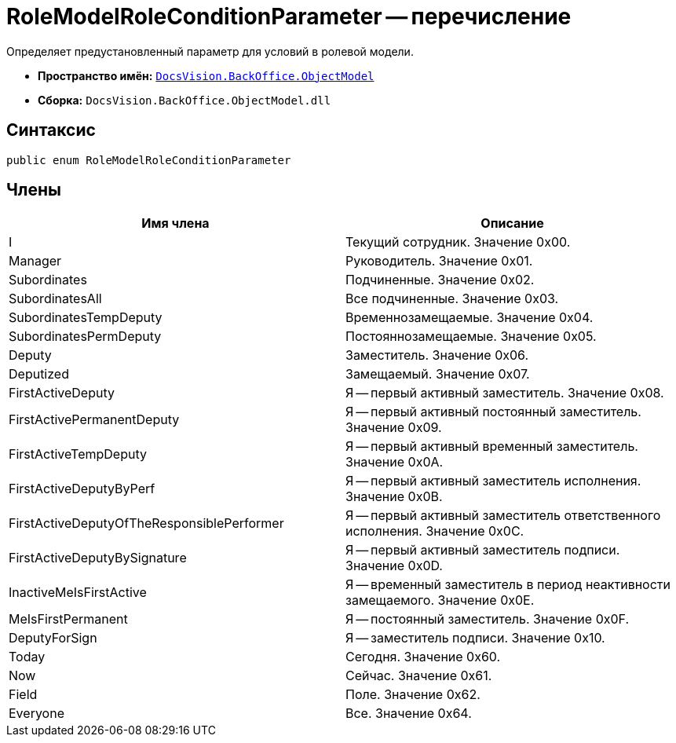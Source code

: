 = RoleModelRoleConditionParameter -- перечисление

Определяет предустановленный параметр для условий в ролевой модели.

* *Пространство имён:* `xref:api/DocsVision/Platform/ObjectModel/ObjectModel_NS.adoc[DocsVision.BackOffice.ObjectModel]`
* *Сборка:* `DocsVision.BackOffice.ObjectModel.dll`

== Синтаксис

[source,csharp]
----
public enum RoleModelRoleConditionParameter
----

== Члены

[cols=",",options="header"]
|===
|Имя члена |Описание
|I |Текущий сотрудник. Значение 0x00.
|Manager |Руководитель. Значение 0x01.
|Subordinates |Подчиненные. Значение 0x02.
|SubordinatesAll |Все подчиненные. Значение 0x03.
|SubordinatesTempDeputy |Временнозамещаемые. Значение 0x04.
|SubordinatesPermDeputy |Постояннозамещаемые. Значение 0x05.
|Deputy |Заместитель. Значение 0x06.
|Deputized |Замещаемый. Значение 0x07.
|FirstActiveDeputy |Я -- первый активный заместитель. Значение 0x08.
|FirstActivePermanentDeputy |Я -- первый активный постоянный заместитель. Значение 0x09.
|FirstActiveTempDeputy |Я -- первый активный временный заместитель. Значение 0x0A.
|FirstActiveDeputyByPerf |Я -- первый активный заместитель исполнения. Значение 0x0B.
|FirstActiveDeputyOfTheResponsiblePerformer |Я -- первый активный заместитель ответственного исполнения. Значение 0x0C.
|FirstActiveDeputyBySignature |Я -- первый активный заместитель подписи. Значение 0x0D.
|InactiveMeIsFirstActive |Я -- временный заместитель в период неактивности замещаемого. Значение 0x0E.
|MeIsFirstPermanent |Я -- постоянный заместитель. Значение 0x0F.
|DeputyForSign |Я -- заместитель подписи. Значение 0x10.
|Today |Сегодня. Значение 0x60.
|Now |Сейчас. Значение 0x61.
|Field |Поле. Значение 0x62.
|Everyone |Все. Значение 0x64.
|===
